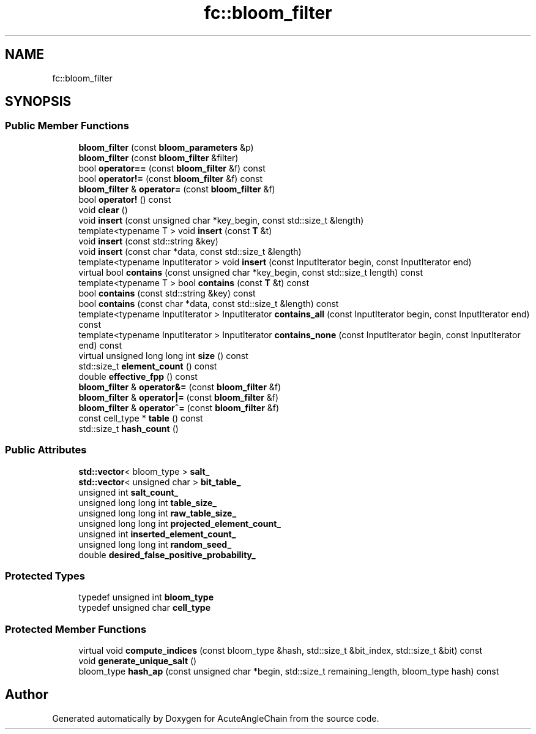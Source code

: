 .TH "fc::bloom_filter" 3 "Sun Jun 3 2018" "AcuteAngleChain" \" -*- nroff -*-
.ad l
.nh
.SH NAME
fc::bloom_filter
.SH SYNOPSIS
.br
.PP
.SS "Public Member Functions"

.in +1c
.ti -1c
.RI "\fBbloom_filter\fP (const \fBbloom_parameters\fP &p)"
.br
.ti -1c
.RI "\fBbloom_filter\fP (const \fBbloom_filter\fP &filter)"
.br
.ti -1c
.RI "bool \fBoperator==\fP (const \fBbloom_filter\fP &f) const"
.br
.ti -1c
.RI "bool \fBoperator!=\fP (const \fBbloom_filter\fP &f) const"
.br
.ti -1c
.RI "\fBbloom_filter\fP & \fBoperator=\fP (const \fBbloom_filter\fP &f)"
.br
.ti -1c
.RI "bool \fBoperator!\fP () const"
.br
.ti -1c
.RI "void \fBclear\fP ()"
.br
.ti -1c
.RI "void \fBinsert\fP (const unsigned char *key_begin, const std::size_t &length)"
.br
.ti -1c
.RI "template<typename T > void \fBinsert\fP (const \fBT\fP &t)"
.br
.ti -1c
.RI "void \fBinsert\fP (const std::string &key)"
.br
.ti -1c
.RI "void \fBinsert\fP (const char *data, const std::size_t &length)"
.br
.ti -1c
.RI "template<typename InputIterator > void \fBinsert\fP (const InputIterator begin, const InputIterator end)"
.br
.ti -1c
.RI "virtual bool \fBcontains\fP (const unsigned char *key_begin, const std::size_t length) const"
.br
.ti -1c
.RI "template<typename T > bool \fBcontains\fP (const \fBT\fP &t) const"
.br
.ti -1c
.RI "bool \fBcontains\fP (const std::string &key) const"
.br
.ti -1c
.RI "bool \fBcontains\fP (const char *data, const std::size_t &length) const"
.br
.ti -1c
.RI "template<typename InputIterator > InputIterator \fBcontains_all\fP (const InputIterator begin, const InputIterator end) const"
.br
.ti -1c
.RI "template<typename InputIterator > InputIterator \fBcontains_none\fP (const InputIterator begin, const InputIterator end) const"
.br
.ti -1c
.RI "virtual unsigned long long int \fBsize\fP () const"
.br
.ti -1c
.RI "std::size_t \fBelement_count\fP () const"
.br
.ti -1c
.RI "double \fBeffective_fpp\fP () const"
.br
.ti -1c
.RI "\fBbloom_filter\fP & \fBoperator&=\fP (const \fBbloom_filter\fP &f)"
.br
.ti -1c
.RI "\fBbloom_filter\fP & \fBoperator|=\fP (const \fBbloom_filter\fP &f)"
.br
.ti -1c
.RI "\fBbloom_filter\fP & \fBoperator^=\fP (const \fBbloom_filter\fP &f)"
.br
.ti -1c
.RI "const cell_type * \fBtable\fP () const"
.br
.ti -1c
.RI "std::size_t \fBhash_count\fP ()"
.br
.in -1c
.SS "Public Attributes"

.in +1c
.ti -1c
.RI "\fBstd::vector\fP< bloom_type > \fBsalt_\fP"
.br
.ti -1c
.RI "\fBstd::vector\fP< unsigned char > \fBbit_table_\fP"
.br
.ti -1c
.RI "unsigned int \fBsalt_count_\fP"
.br
.ti -1c
.RI "unsigned long long int \fBtable_size_\fP"
.br
.ti -1c
.RI "unsigned long long int \fBraw_table_size_\fP"
.br
.ti -1c
.RI "unsigned long long int \fBprojected_element_count_\fP"
.br
.ti -1c
.RI "unsigned int \fBinserted_element_count_\fP"
.br
.ti -1c
.RI "unsigned long long int \fBrandom_seed_\fP"
.br
.ti -1c
.RI "double \fBdesired_false_positive_probability_\fP"
.br
.in -1c
.SS "Protected Types"

.in +1c
.ti -1c
.RI "typedef unsigned int \fBbloom_type\fP"
.br
.ti -1c
.RI "typedef unsigned char \fBcell_type\fP"
.br
.in -1c
.SS "Protected Member Functions"

.in +1c
.ti -1c
.RI "virtual void \fBcompute_indices\fP (const bloom_type &hash, std::size_t &bit_index, std::size_t &bit) const"
.br
.ti -1c
.RI "void \fBgenerate_unique_salt\fP ()"
.br
.ti -1c
.RI "bloom_type \fBhash_ap\fP (const unsigned char *begin, std::size_t remaining_length, bloom_type hash) const"
.br
.in -1c

.SH "Author"
.PP 
Generated automatically by Doxygen for AcuteAngleChain from the source code\&.
